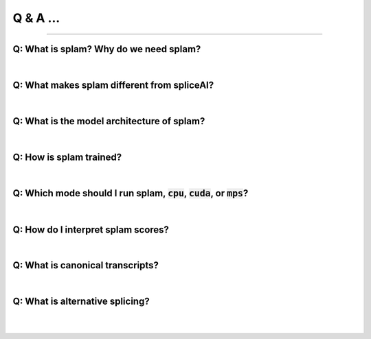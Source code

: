 Q & A ...
==========

+++++

Q: What is splam? Why do we need splam?
-------------------------------------------

.. raw:: html

    <details>
    <summary style="font-size:25px; font-weight: bold; padding-left:50px">Ans:</summary>
    <p style="padding-left:50px">splam means two things: (1) splam is a deep residual convolutional neural networks that accurately predict splice junctions based solely on an input DNA sequence, and (2) it also stands for the software that evaluates the annotation files and clean up the alignment files. </p>

    <p style="padding-left:50px">We need a good way to evaluate the annotation file and the alignment file. </p>

    </details>

|

Q: What makes splam different from spliceAI?
-------------------------------------------

.. raw:: html

    <details>
    <summary style="font-size:25px; font-weight: bold; padding-left:50px">Ans:</summary>
    <p style="padding-left:50px"> 
    SPLAM and SpliceAI are both frameworks used for predicting splice junctions in DNA sequences, but they have some key differences.
    </p>
    <ul style="padding-left:50px">
        <li>Input constraints: </li>
        <ul>
            <li>splam It follows the design principle of using biologically realistic input constraints. It uses a window limited to 200 base pairs on each side of the donor and acceptor sites, totaling 800 base pairs. Furthermore, we pair each donor and acceptor </li>
        </ul>
        <ul>
            <li> SpliceAI: The previous state-of-the-art CNN-based system, SpliceAI, relies on a window of 10,000 base pairs flanking each splice site to obtain maximal accuracy. However, this window size is much larger than what the splicing machinery in cells can recognize.</li>
        </ul>
    </ul>

    <ul style="padding-left:50px">
        <li>Training data: </li>
        <ul>
            <li>splam was trained using a high-quality dataset of human donor and acceptor sites. We curated </li>
        </ul>
        <ul>
            <li> SpliceAI was trained with canonical transcripts only, and it does not consider alternative splicing.</li>
        </ul>
    </ul>
    </details>


| 

Q: What is the model architecture of splam?
-----------------------------------------

.. raw:: html

    <details>
    <summary style="font-size:25px; font-weight: bold; padding-left:50px">Ans:</summary>
    <p style="padding-left:50px"></p>
    </details>

| 

Q: How is splam trained?
--------------------------------

.. raw:: html

    <details>
    <summary style="font-size:25px; font-weight: bold; padding-left:50px">Ans:</summary>
    <pre style="padding-left:50px">lots_of_code = "this text block"</pre>
    </details>

| 

Q: Which mode should I run splam, :code:`cpu`, :code:`cuda`, or :code:`mps`?
-------------------------------------------------------------------------------

.. raw:: html

    <details>
    <summary style="font-size:25px; font-weight: bold; padding-left:50px">Ans:</summary>
    <pre style="padding-left:50px">lots_of_code = "this text block"</pre>
    </details>

| 

Q: How do I interpret splam scores?
-------------------------------------

.. raw:: html

    <details>
    <summary style="font-size:25px; font-weight: bold; padding-left:50px">Ans:</summary>
    <pre style="padding-left:50px">lots_of_code = "this text block"</pre>
    </details>

|

Q: What is canonical transcripts? 
------------------------------------------


|

Q: What is alternative splicing?
------------------------------------------

|
|